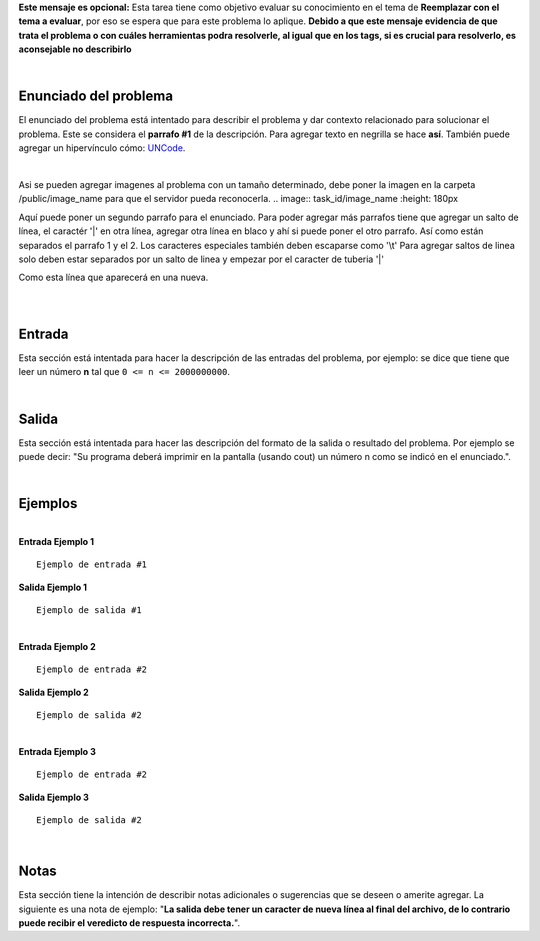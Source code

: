 .. class:: text-justify

    **Este mensaje es opcional:** Esta tarea tiene como objetivo evaluar su conocimiento en el tema de **Reemplazar con el tema a evaluar**, por eso se espera que para este problema lo aplique. **Debido a que este mensaje evidencia de que trata el problema o con cuáles herramientas podra resolverle, al igual que en los tags, si es crucial para resolverlo, es aconsejable no describirlo**

|

Enunciado del problema
----------------------

.. class:: text-justify

El enunciado del problema está intentado para describir el problema y dar contexto relacionado para solucionar el problema. Este se considera el **parrafo #1** de la descripción. Para agregar texto en negrilla se hace **así**. También puede agregar un hipervínculo cómo:
UNCode_.

.. _UNCode: http://uncode.unal.edu.co

|

Asi se pueden agregar imagenes al problema con un tamaño determinado, debe poner la imagen en la carpeta /public/image_name para que el servidor pueda reconocerla.
.. image:: task_id/image_name
:height: 180px

Aquí puede poner un segundo parrafo para el enunciado. Para poder agregar más parrafos tiene que agregar un salto de línea, el caractér '|' en otra línea, agregar otra línea en blaco y ahí si puede poner el otro parrafo. Así como están separados el parrafo 1 y el 2. Los caracteres especiales también deben escaparse como '\\t' Para agregar saltos de linea solo deben estar separados por un salto de linea y empezar por el caracter de tuberia '|'

| Como esta línea que aparecerá en una nueva.

|
|

Entrada
-------

.. class:: text-justify

Esta sección está intentada para hacer la descripción de las entradas del problema, por ejemplo: se dice que tiene que leer un número **n** tal que ``0 <= n <= 2000000000``.

|

Salida
------

Esta sección está intentada para hacer las descripción del formato de la salida o resultado del problema. Por ejemplo se puede decir: "Su programa deberá imprimir en la pantalla (usando cout) un número n como se indicó en el enunciado.".

|

Ejemplos
--------

|

.. container:: row

    .. container:: col-md-6 text-justify

        **Entrada Ejemplo 1**

        ::

            Ejemplo de entrada #1

    .. container:: col-md-6 text-justify

        **Salida Ejemplo 1**

        ::

            Ejemplo de salida #1

|

.. container:: row

    .. container:: col-md-6 text-justify

        **Entrada Ejemplo 2**

        ::

            Ejemplo de entrada #2

    .. container:: col-md-6 text-justify

        **Salida Ejemplo 2**

        ::

            Ejemplo de salida #2

|

.. container:: row

    .. container:: col-md-6 text-justify

        **Entrada Ejemplo 3**

        ::

            Ejemplo de entrada #2

    .. container:: col-md-6 text-justify

        **Salida Ejemplo 3**

        ::

            Ejemplo de salida #2

|

Notas
-----

Esta sección tiene la intención de describir notas adicionales o sugerencias que se deseen o amerite agregar. La siguiente es una nota de ejemplo: "**La salida debe tener un caracter de nueva línea al final del archivo, de lo contrario puede recibir el veredicto de respuesta incorrecta.**".
